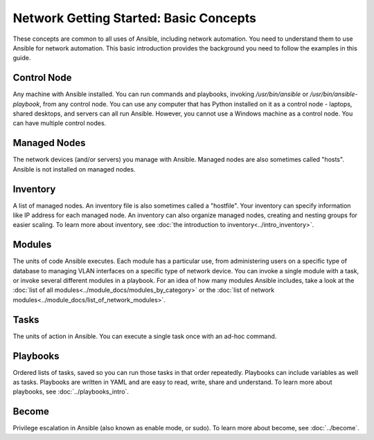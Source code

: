 Network Getting Started: Basic Concepts
======================================================

These concepts are common to all uses of Ansible, including network automation. You need to understand them to use Ansible for network automation. This basic introduction provides the background you need to follow the examples in this guide.

Control Node
```````````````````````````````````````````````````````````````

Any machine with Ansible installed. You can run commands and playbooks, invoking `/usr/bin/ansible` or `/usr/bin/ansible-playbook`, from any control node. You can use any computer that has Python installed on it as a control node - laptops, shared desktops, and servers can all run Ansible. However, you cannot use a Windows machine as a control node. You can have multiple control nodes.

Managed Nodes
```````````````````````````````````````````````````````````````

The network devices (and/or servers) you manage with Ansible. Managed nodes are also sometimes called "hosts". Ansible is not installed on managed nodes.

Inventory
```````````````````````````````````````````````````````````````

A list of managed nodes. An inventory file is also sometimes called a "hostfile". Your inventory can specify information like IP address for each managed node. An inventory can also organize managed nodes, creating and nesting groups for easier scaling. To learn more about inventory, see :doc:`the introduction to inventory<../intro_inventory>`.

Modules
```````````````````````````````````````````````````````````````

The units of code Ansible executes. Each module has a particular use, from administering users on a specific type of database to managing VLAN interfaces on a specific type of network device. You can invoke a single module with a task, or invoke several different modules in a playbook. For an idea of how many modules Ansible includes, take a look at the :doc:`list of all modules<../module_docs/modules_by_category>` or the :doc:`list of network modules<../module_docs/list_of_network_modules>`.

Tasks
```````````````````````````````````````````````````````````````

The units of action in Ansible. You can execute a single task once with an ad-hoc command. 

Playbooks
```````````````````````````````````````````````````````````````

Ordered lists of tasks, saved so you can run those tasks in that order repeatedly. Playbooks can include variables as well as tasks. Playbooks are written in YAML and are easy to read, write, share and understand. To learn more about playbooks, see :doc:`../playbooks_intro`.

Become
```````````````````````````````````````````````````````````````

Privilege escalation in Ansible (also known as enable mode, or sudo). To learn more about become, see :doc:`../become`.
